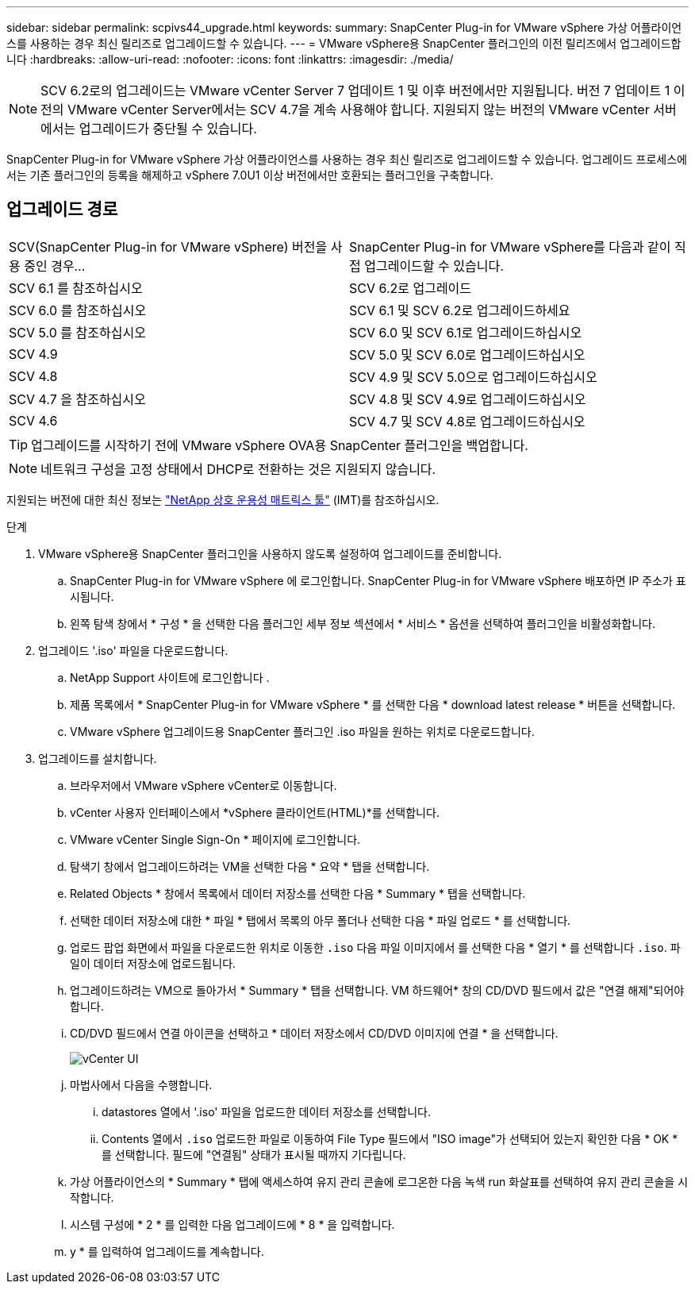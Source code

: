 ---
sidebar: sidebar 
permalink: scpivs44_upgrade.html 
keywords:  
summary: SnapCenter Plug-in for VMware vSphere 가상 어플라이언스를 사용하는 경우 최신 릴리즈로 업그레이드할 수 있습니다. 
---
= VMware vSphere용 SnapCenter 플러그인의 이전 릴리즈에서 업그레이드합니다
:hardbreaks:
:allow-uri-read: 
:nofooter: 
:icons: font
:linkattrs: 
:imagesdir: ./media/



NOTE: SCV 6.2로의 업그레이드는 VMware vCenter Server 7 업데이트 1 및 이후 버전에서만 지원됩니다. 버전 7 업데이트 1 이전의 VMware vCenter Server에서는 SCV 4.7을 계속 사용해야 합니다.  지원되지 않는 버전의 VMware vCenter 서버에서는 업그레이드가 중단될 수 있습니다.

SnapCenter Plug-in for VMware vSphere 가상 어플라이언스를 사용하는 경우 최신 릴리즈로 업그레이드할 수 있습니다. 업그레이드 프로세스에서는 기존 플러그인의 등록을 해제하고 vSphere 7.0U1 이상 버전에서만 호환되는 플러그인을 구축합니다.



== 업그레이드 경로

|===


| SCV(SnapCenter Plug-in for VMware vSphere) 버전을 사용 중인 경우... | SnapCenter Plug-in for VMware vSphere를 다음과 같이 직접 업그레이드할 수 있습니다. 


| SCV 6.1 를 참조하십시오 | SCV 6.2로 업그레이드 


| SCV 6.0 를 참조하십시오 | SCV 6.1 및 SCV 6.2로 업그레이드하세요 


| SCV 5.0 를 참조하십시오 | SCV 6.0 및 SCV 6.1로 업그레이드하십시오 


| SCV 4.9 | SCV 5.0 및 SCV 6.0로 업그레이드하십시오 


| SCV 4.8 | SCV 4.9 및 SCV 5.0으로 업그레이드하십시오 


| SCV 4.7 을 참조하십시오 | SCV 4.8 및 SCV 4.9로 업그레이드하십시오 


| SCV 4.6 | SCV 4.7 및 SCV 4.8로 업그레이드하십시오 
|===

TIP: 업그레이드를 시작하기 전에 VMware vSphere OVA용 SnapCenter 플러그인을 백업합니다.


NOTE: 네트워크 구성을 고정 상태에서 DHCP로 전환하는 것은 지원되지 않습니다.

지원되는 버전에 대한 최신 정보는 https://imt.netapp.com/matrix/imt.jsp?components=134348;&solution=1517&isHWU&src=IMT["NetApp 상호 운용성 매트릭스 툴"^] (IMT)를 참조하십시오.

.단계
. VMware vSphere용 SnapCenter 플러그인을 사용하지 않도록 설정하여 업그레이드를 준비합니다.
+
.. SnapCenter Plug-in for VMware vSphere 에 로그인합니다.  SnapCenter Plug-in for VMware vSphere 배포하면 IP 주소가 표시됩니다.
.. 왼쪽 탐색 창에서 * 구성 * 을 선택한 다음 플러그인 세부 정보 섹션에서 * 서비스 * 옵션을 선택하여 플러그인을 비활성화합니다.


. 업그레이드 '.iso' 파일을 다운로드합니다.
+
.. NetApp Support 사이트에 로그인합니다 .
.. 제품 목록에서 * SnapCenter Plug-in for VMware vSphere * 를 선택한 다음 * download latest release * 버튼을 선택합니다.
.. VMware vSphere 업그레이드용 SnapCenter 플러그인 .iso 파일을 원하는 위치로 다운로드합니다.


. 업그레이드를 설치합니다.
+
.. 브라우저에서 VMware vSphere vCenter로 이동합니다.
.. vCenter 사용자 인터페이스에서 *vSphere 클라이언트(HTML)*를 선택합니다.
.. VMware vCenter Single Sign-On * 페이지에 로그인합니다.
.. 탐색기 창에서 업그레이드하려는 VM을 선택한 다음 * 요약 * 탭을 선택합니다.
.. Related Objects * 창에서 목록에서 데이터 저장소를 선택한 다음 * Summary * 탭을 선택합니다.
.. 선택한 데이터 저장소에 대한 * 파일 * 탭에서 목록의 아무 폴더나 선택한 다음 * 파일 업로드 * 를 선택합니다.
.. 업로드 팝업 화면에서 파일을 다운로드한 위치로 이동한 `.iso` 다음 파일 이미지에서 를 선택한 다음 * 열기 * 를 선택합니다 `.iso`. 파일이 데이터 저장소에 업로드됩니다.
.. 업그레이드하려는 VM으로 돌아가서 * Summary * 탭을 선택합니다. VM 하드웨어* 창의 CD/DVD 필드에서 값은 "연결 해제"되어야 합니다.
.. CD/DVD 필드에서 연결 아이콘을 선택하고 * 데이터 저장소에서 CD/DVD 이미지에 연결 * 을 선택합니다.
+
image:scpivs44_image42.png["vCenter UI"]

.. 마법사에서 다음을 수행합니다.
+
... datastores 열에서 '.iso' 파일을 업로드한 데이터 저장소를 선택합니다.
... Contents 열에서 `.iso` 업로드한 파일로 이동하여 File Type 필드에서 "ISO image"가 선택되어 있는지 확인한 다음 * OK * 를 선택합니다. 필드에 "연결됨" 상태가 표시될 때까지 기다립니다.


.. 가상 어플라이언스의 * Summary * 탭에 액세스하여 유지 관리 콘솔에 로그온한 다음 녹색 run 화살표를 선택하여 유지 관리 콘솔을 시작합니다.
.. 시스템 구성에 * 2 * 를 입력한 다음 업그레이드에 * 8 * 을 입력합니다.
.. y * 를 입력하여 업그레이드를 계속합니다.



